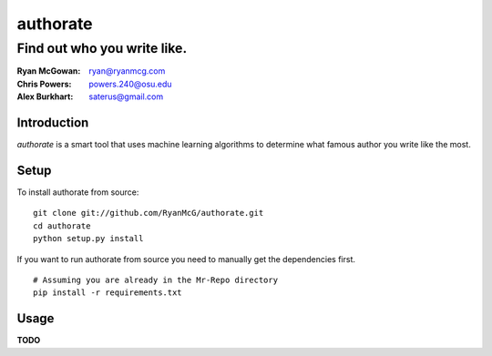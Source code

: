 =========
authorate
=========
----------------------------
Find out who you write like.
----------------------------

:Ryan McGowan: ryan@ryanmcg.com
:Chris Powers: powers.240@osu.edu
:Alex Burkhart: saterus@gmail.com

Introduction
------------

*authorate* is a smart tool that uses machine learning algorithms to determine
what famous author you write like the most.

Setup
-----

To install authorate from source: ::

    git clone git://github.com/RyanMcG/authorate.git
    cd authorate
    python setup.py install

If you want to run authorate from source you need to manually get the
dependencies first. ::

    # Assuming you are already in the Mr-Repo directory
    pip install -r requirements.txt

Usage
-----

**TODO**
